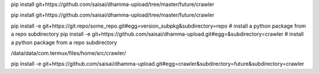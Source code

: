 pip install git+https://github.com/saisai/dhamma-upload/tree/master/future/crawler

pip install git+https://github.com/saisai/dhamma-upload/tree/master/future/crawler

pip install -e git+https://git.repo/some_repo.git#egg=version_subpkg&subdirectory=repo # install a python package from a repo subdirectory
pip install -e git+https://github.com/saisai/dhamma-upload.git#egg=&subdirectory=crawler # install a python package from a repo subdirectory


/data/data/com.termux/files/home/src/crawler/


pip install -e git+https://github.com/saisai/dhamma-upload.git#egg=crawler&subdirectory=future&subdirectory=crawler